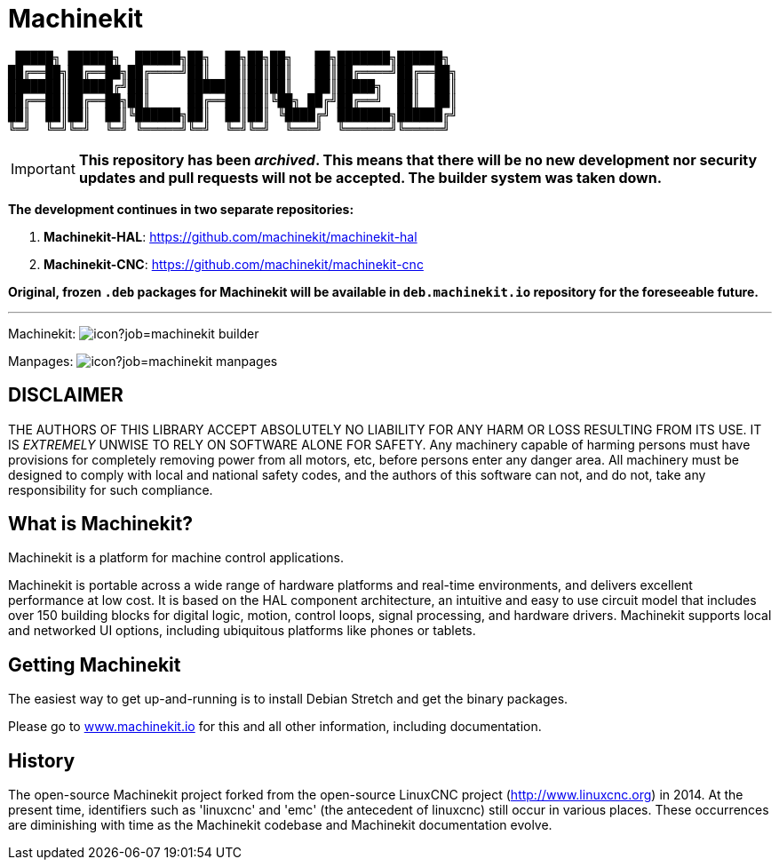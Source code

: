 = Machinekit

[literal]
 █████╗ ██████╗  ██████╗██╗  ██╗██╗██╗   ██╗███████╗██████╗ 
██╔══██╗██╔══██╗██╔════╝██║  ██║██║██║   ██║██╔════╝██╔══██╗
███████║██████╔╝██║     ███████║██║██║   ██║█████╗  ██║  ██║
██╔══██║██╔══██╗██║     ██╔══██║██║╚██╗ ██╔╝██╔══╝  ██║  ██║
██║  ██║██║  ██║╚██████╗██║  ██║██║ ╚████╔╝ ███████╗██████╔╝
╚═╝  ╚═╝╚═╝  ╚═╝ ╚═════╝╚═╝  ╚═╝╚═╝  ╚═══╝  ╚══════╝╚═════╝ 


[IMPORTANT]
*This repository has been __archived__. This means that there will be no new development nor security updates and pull requests will not be accepted. The builder system was taken down.*

*The development continues in two separate repositories:*

1. *Machinekit-HAL*: https://github.com/machinekit/machinekit-hal
2. *Machinekit-CNC*: https://github.com/machinekit/machinekit-cnc

*Original, frozen `.deb` packages for Machinekit will be available in `deb.machinekit.io` repository for the foreseeable future.*

'''

Machinekit: image:https://jenkins.machinekit.io/buildStatus/icon?job=machinekit-builder[]

Manpages: image:https://jenkins.machinekit.io/buildStatus/icon?job=machinekit-manpages[]


== DISCLAIMER

====
THE AUTHORS OF THIS LIBRARY ACCEPT ABSOLUTELY NO LIABILITY FOR
ANY HARM OR LOSS RESULTING FROM ITS USE.  IT IS _EXTREMELY_ UNWISE
TO RELY ON SOFTWARE ALONE FOR SAFETY.  Any machinery capable of
harming persons must have provisions for completely removing power
from all motors, etc, before persons enter any danger area.  All
machinery must be designed to comply with local and national safety
codes, and the authors of this software can not, and do not, take
any responsibility for such compliance.
====

== What is Machinekit?

Machinekit is a platform for machine control applications.

Machinekit is portable across a wide range of hardware platforms
and real-time environments, and delivers excellent performance at
low cost. It is based on the HAL component architecture, an intuitive
and easy to use circuit model that includes over 150 building blocks
for digital logic, motion, control loops, signal processing, and hardware
drivers. Machinekit supports local and networked UI options, including 
ubiquitous platforms like phones or tablets.

== Getting Machinekit

The easiest way to get up-and-running is to install Debian Stretch and get the binary packages. 

Please go to link:http://www.machinekit.io/[www.machinekit.io] for this and all other information, 
including documentation.


== History

The open-source Machinekit project forked from the open-source LinuxCNC project
(http://www.linuxcnc.org) in 2014. At the present time, identifiers such as
'linuxcnc' and 'emc' (the antecedent of linuxcnc) still occur in various
places. These occurrences are diminishing with time as the Machinekit codebase
and Machinekit documentation evolve.
